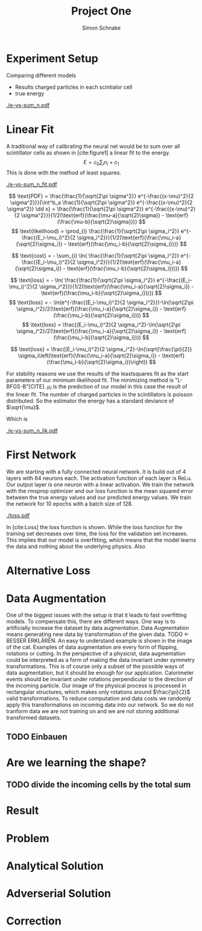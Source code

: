 #+Title: Project One
#+Author: Simon Schnake
#+LATEX_HEADER: \usepackage{physics}
#+LATEX_HEADER: \usepackage{amssymb}
#+OPTIONS: toc:nil

* Planning                                                         :noexport:
** TODO Write likelihood-loss chapter
** TODO Implement hyperparameter optimzing in likelihood-loss.py
** TODO Write adverserial training chapter
** TODO Implement Data Augmentation

* Setup                                                            :noexport:
Here are the needed packages. Also to config matplotlib for latex export
#+BEGIN_SRC ipython :session :results raw drawer :exports none :eval no-export
  import matplotlib as mpl
  import matplotlib.pyplot as plt
  mpl.rcParams['text.usetex'] = True
  mpl.rcParams['text.latex.preamble'] = [r'\usepackage{amsmath}']
  mpl.rcParams['mathtext.fontset'] = 'stix'
  mpl.rcParams['font.family'] = 'STIXGeneral'
  mpl.rcParams['font.size'] = 15
  mpl.rcParams['axes.labelsize'] = 15

  %matplotlib inline
#+END_SRC

* Loading Data                                                     :noexport:
#+BEGIN_SRC ipython :session :results raw drawer :exports none :eval no-export
import h5py
data = h5py.File("../data/electron.h5", 'r')
X_test = data['test']['X']
Y_test = data['test']['Y']
X_train = data['train']['X']
Y_train = data['train']['Y']
#+END_SRC

* Experiment Setup
Comparing different models
- Results charged particles in each scintialor cell
- true energy

#+BEGIN_SRC ipython :session :results raw drawer :exports none :eval no-export
  import numpy as np
  sum_n = np.sum(X_test[:10000], axis=1)
  energies = np.transpose(Y_test[:10000])[0]

  plt.plot(sum_n, energies, 'r.', alpha=0.06)
  plt.ylabel(r'$E_{\text{true}}$ [GeV]')
  plt.xlabel(r'$\sum_i n_i$')
  plt.savefig('e-vs-sum_n.pdf')
#+END_SRC

#+CAPTION: The graph shows the relation between the energies of the incoming particle $E_{\text{true}}$ in GeV and the absolute number of charged particles in all scintillator cells. 10000 points from the data are plotted.
#+NAME: e-vs-sum_n
[[./e-vs-sum_n.pdf]]

* Linear Fit
A traditional way of calibrating the neural net would be to sum over all scintillator cells as shown in [cite:figure1]
a linear fit to the energy.
\[E = c_0\sum_i n_i + c_1\]
This is done with the method of least squares.
#+BEGIN_SRC ipython :session :results raw drawer :exports none :eval no-export
  from scipy.optimize import leastsq
  # function to fit
  fitfunc = lambda c , x: x*c[0]+c[1]
  errfunc = lambda c , x, y: (y - fitfunc(c, x))
  out = leastsq(errfunc, [0.1, 0.0], args=(sum_n, energies), full_output=1)

  c_fit = out[0]
  covar = out[1]

  n = np.arange(0, 255, 0.5)
  plt.plot(sum_n, energies, 'r.', alpha=0.06)
  plt.plot(n, fitfunc(c_fit, n), 'k-')     # Fit

  plt.ylabel(r'$E_{\text{true}}$ [GeV]')
  plt.xlabel(r'$\sum_i n_i$')

  plt.text(1, 9, r'$c_0 =$ '+ '%.2f' % c_fit[0], ha='left')
  plt.text(1, 8.3, r'$c_1 =$ '+ '%.2f' % c_fit[1], ha='left')
  plt.savefig('e-vs-sum_n_fit.pdf')
#+END_SRC

#+CAPTION: The graph is the same as in \cite{e-vs-sum_n}. The black straight is the result of the fit described above.
#+NAME: e-vs-sum_n_fit
[[./e-vs-sum_n_fit.pdf]]



\[
   \text{PDF} = \frac{\frac{1}{\sqrt{2\pi \sigma^2}} e^{-\frac{(x-\mu)^2}{2 \sigma^2}}}{\int^b_a \frac{1}{\sqrt{2\pi \sigma^2}} e^{-\frac{(x-\mu)^2}{2 \sigma^2}} \dd x} = \frac{\frac{1}{\sqrt{2\pi \sigma^2}} e^{-\frac{(x-\mu)^2}{2 \sigma^2}}}{1/2(\text{erf}(\frac{\mu-a}{\sqrt{2}\sigma}) - \text{erf}(\frac{\mu-b}{\sqrt{2}\sigma}))} 
\]
\[
\text{likelihood} = \prod_{i} \frac{\frac{1}{\sqrt{2\pi \sigma_i^2}} e^{-\frac{(E_i-\mu_i)^2}{2 \sigma_i^2}}}{1/2(\text{erf}(\frac{\mu_i-a}{\sqrt{2}\sigma_i}) - \text{erf}(\frac{\mu_i-b}{\sqrt{2}\sigma_i}))}
\]

\[
\text{cost} = - \sum_{i} \ln( \frac{\frac{1}{\sqrt{2\pi \sigma_i^2}} e^{-\frac{(E_i-\mu_i)^2}{2 \sigma_i^2}}}{1/2(\text{erf}(\frac{\mu_i-a}{\sqrt{2}\sigma_i}) - \text{erf}(\frac{\mu_i-b}{\sqrt{2}\sigma_i}))})
\]

\[
\text{loss} = - \ln( \frac{\frac{1}{\sqrt{2\pi \sigma_i^2}} e^{-\frac{(E_i-\mu_i)^2}{2 \sigma_i^2}}}{1/2(\text{erf}(\frac{\mu_i-a}{\sqrt{2}\sigma_i}) - \text{erf}(\frac{\mu_i-b}{\sqrt{2}\sigma_i}))})
\]
\[
\text{loss} = - \ln(e^{-\frac{(E_i-\mu_i)^2}{2 \sigma_i^2}})-\ln(\sqrt{2\pi \sigma_i^2}/2(\text{erf}(\frac{\mu_i-a}{\sqrt{2}\sigma_i}) - \text{erf}(\frac{\mu_i-b}{\sqrt{2}\sigma_i})))
\]
\[
\text{loss} = \frac{(E_i-\mu_i)^2}{2 \sigma_i^2}-\ln(\sqrt{2\pi \sigma_i^2}/2(\text{erf}(\frac{\mu_i-a}{\sqrt{2}\sigma_i}) - \text{erf}(\frac{\mu_i-b}{\sqrt{2}\sigma_i})))
\]

\[
\text{loss} = \frac{(E_i-\mu_i)^2}{2 \sigma_i^2}-\ln(\sqrt{\frac{\pi}{2}} \sigma_i\left(\text{erf}(\frac{\mu_i-a}{\sqrt{2}\sigma_i}) - \text{erf}(\frac{\mu_i-b}{\sqrt{2}\sigma_i})\right))
\]

For stability reasons we use the results of the leastsquares fit as
the start parameters of our minimum likelihood fit.  The minimizing
method is "L-BFGS-B"[CITE]. $\mu_i$ is the prediction of our model in
this case the result of the linear fit.  The number of charged
particles in the scintillators is poisson distributed. So the
estimator the energy has a standard deviance of $\sqrt{\mu}$.

Which is 
#+BEGIN_SRC ipython :session :results raw drawer :exports none :eval no-export
  from scipy.special import erf
  from scipy.stats import norm
  from scipy import optimize

  def likelihood(par):
      epsilon = 0.0000001
      mu = sum_n*par[0]+par[1]
      sigma = np.sqrt(np.abs(mu)) # 2/par[0] 
      elements = norm.pdf(energies, mu, sigma)
      a = np.divide(mu-lower_border, np.sqrt(2)*sigma+epsilon)
      b = np.divide(mu-upper_border, np.sqrt(2)*sigma+epsilon)
      norms = np.abs(erf(a)- erf(b))
      return -np.sum(np.log(np.divide(elements, norms + epsilon)+epsilon))

  lower_border = 0  
  upper_border = 10
  out = optimize.minimize(likelihood, np.array(c_fit), method='L-BFGS-B')
  
  c_like = out['x']

  n = np.arange(0, 240, 0.5)
  plt.plot(sum_n, energies, 'r.', alpha=0.06)
  plt.plot(n, fitfunc(c_like, n), 'k-')     # Fit

  plt.ylabel(r'$E_{\text{true}}$ [GeV]')
  plt.xlabel(r'$\sum_i n_i$')

  plt.text(1, 9, r'$c_0 =$ '+ '%.3f' % c_like[0], ha='left')
  plt.text(1, 8.3, r'$c_1 =$ '+ '%.2f' % c_like[1], ha='left')

  plt.savefig('e-vs-sum_n_lik.pdf')
#+END_SRC

#+CAPTION: The graph is the same as in \cite{e-vs-sum_n}. The black straight is the result of the likelihood fit described above.
#+NAME: e-vs-sum_n_lik
[[./e-vs-sum_n_lik.pdf]] 

* First Network

We are starting with a fully connected neural network. It is build out of 4 layers with 64 neurons each. The activation function of each layer is ReLu.
Our output layer is one neuron with a linear activation. We train the network with the rmsprop optimizer and our loss function is the mean squared error between
the true energy values and our predicted energy values. We train the network for 10 epochs with a batch size of 128.

#+BEGIN_SRC ipython :session :results raw drawer :exports none :eval no-export
  from keras.models import Sequential
  from keras.layers import Dense

  model = Sequential()
  model.add(Dense(128, activation='relu', input_dim=X_train.shape[1]))
  model.add(Dense(128, activation='relu'))
  model.add(Dense(128, activation='relu'))
  model.add(Dense(64, activation='relu'))
  model.add(Dense(64, activation='relu'))
  model.add(Dense(64, activation='relu'))
  model.add(Dense(1, activation='linear'))

  model.compile(optimizer='rmsprop',
                loss='mse')

  loss_hist = np.empty(0)
  val_loss_hist = np.empty(0)
  epoch_arr = np.empty(0)
  hist = h5py.File('history.h5', 'w')
  hist.create_dataset('loss_hist', data=loss_hist)
  hist.create_dataset('val_loss_hist', data=val_loss_hist)
  hist.close()

  model.save('model.h5')
#+END_SRC

#+BEGIN_SRC ipython :session :results raw drawer :exports none :eval no-export
import pickle
history = pickle.load(open('history.p', 'rb'))
epochs = range(len(history['loss']))
fig, ax = plt.subplots()
ax.spines['top'].set_visible(False)
ax.spines['bottom'].set_visible(False)
ax.spines['right'].set_visible(False)
ax.spines['left'].set_visible(False)
plt.tick_params(axis='both', which='both', bottom=False, top=False,
                labelbottom=True, left=True, right=False, labelleft=True)
ax.xaxis.set_major_formatter(plt.FuncFormatter('{:.0f}'.format))
plt.plot(epochs, history['loss'], 'k-')
plt.plot(epochs, history['val_loss'], '-', color='#1f77b4')
plt.text(float(epochs[-1])+0.5, history['loss'][-1], 'training loss', ha='left', va='center', size=15)
plt.text(float(epochs[-1])+0.5, history['val_loss'][-1], 'validation loss', ha='left', va='center', size=15, color='#1f77b4')
plt.xlabel('epochs')
plt.ylabel('loss')
plt.savefig('loss.pdf', bbox_inches = 'tight')
#+END_SRC


#+CAPTION: The Graph shows the evolution of the loss function for the training set and the validation set.
#+NAME: Loss
[[./loss.pdf]]

In [cite:Loss] the loss function is shown. While the loss function for
the training set decreases over time, the loss for the validation set
increases. This implies that our model is overfitting, which means
that the model learns the data and nothing about the underlying
physics. Also 

#+BEGIN_SRC ipython :session :results raw drawer :exports none :eval no-export
  model.load_weights('../source/weights.h5')
  fig, ax = plt.subplots()
  plt.plot(energies, fitfunc(c_like, sum_n) - energies, '.', alpha=0.25, markersize=3, color='#1f77b4')
  #plt.plot(Y_train[:10000], (model.predict(X_train[:10000])-Y_train[:10000]), '.', alpha=0.25, markersize=3, color='#1f77b4')
  plt.plot(Y_test[:10000], (model.predict(X_test[:10000])-Y_test[:10000]), 'k.', alpha=0.25, markersize=3)
  plt.plot(np.arange(11), np.ones(11), 'w-', linewidth=0.5)
  plt.ylim([-5., 5])
  plt.xlim([0.,10])
  plt.ylabel(r'$E_{\text{pred}} - E_{\text{true}}$ [GeV]')
  plt.xlabel(r'$E_{\text{true}}$ [GeV]')

  ax.spines["top"].set_visible(False)
  ax.spines["right"].set_visible(False)  
  ax.spines["left"].set_visible(False)
  ax.spines["bottom"].set_visible(False)  
#+END_SRC

#+BEGIN_SRC ipython :session :results raw drawer :exports none :eval no-export
  from ensure import ensure
  def measure_val(X, Y, n):
      '''
      Calculate mean and std of X following Y
      Y: numpy array with shape (,1)
      X: numpy array with the same shape as X
      n: len of each results (int and lower than len(Y))
      returns: value, mu, sigma
      '''
      ensure(len(Y.shape) == 2 and Y.shape[1] == 1).is_(True)
      ensure(Y.shape == X.shape).is_(True)
      ensure(n).is_an(int)
      ensure(n < len(Y)).is_(True)

      # find the sorted order of Y
      len_by_n = len(Y) - (len(Y) % n)
      perm = Y[:len_by_n, 0].argsort()
      # calculate results
      y = np.mean(np.transpose(Y)[0][perm].reshape(len_by_n/n, n), axis=1)
      mu = np.mean(np.transpose(X)[0][perm].reshape(len_by_n/n, n), axis=1)
      sigma = np.std(np.transpose(X)[0][perm].reshape(len_by_n/n, n), axis=1)
      return y, mu, sigma

  n = 1000
  y_f, mu_f, sigma_f = measure_val(fitfunc(c_like, np.sum(X_test, axis=1)).reshape(len(X_test), 1), Y_test, n)
  y_nn, mu_nn, sigma_nn = measure_val(model.predict(X_test), Y_test, n)
  y_ov, mu_ov, sigma_ov = measure_val(model.predict(X_train), Y_train, n*10)


  fig = plt.figure()
  ax = fig.add_subplot(2,1,1)

  ax.plot(y_f, mu_f - y_f, 'k.')
  ax.plot(y_nn, mu_nn - y_nn, 'r.')
  ax.plot(y_ov, mu_ov - y_ov, '.',color='#1f77b4')
  plt.ylabel(r'$\mu - E_{\text{true}}$ [GeV]')
  ax.xaxis.set_ticks([])
  ax.spines["top"].set_visible(False)
  ax.spines["right"].set_visible(False)
  ax.spines["bottom"].set_visible(False)

  ax = fig.add_subplot(2,1,2)
  ax.plot(y_f, sigma_f/ np.sqrt(y_f), 'k.')
  ax.plot(y_nn, sigma_nn/np.sqrt(y_nn), 'r.')
  ax.plot(y_ov, sigma_ov/np.sqrt(y_ov), '.', color='#1f77b4')
  plt.ylabel(r'$\sigma / \sqrt{E_{\text{true}}}$')
  plt.xlabel(r'$E_{\text{true}}$ [GeV]')
  ax.spines["top"].set_visible(False)
  ax.spines["right"].set_visible(False)
#+END_SRC

** Server Stuff :noexport:
Here we copy stuff to the server and back
#+BEGIN_SRC shell
  scp model.h5 max-wgs:/home/schnakes/neural-net/
  scp max-wgs:/home/schnakes/neural-net/history.p .
  ssh max-wgs 'rm /home/schnakes/neural-net/history.p'
  ssh max-wgs 'rm /home/schnakes/neural-net/model.h5'
#+END_SRC

* Alternative Loss
#+BEGIN_SRC ipython :session :results raw drawer :exports none :eval no-export
  import tensorflow as tf
  def alt_loss(y_true, y_pred):
      epsilon = tf.constant(0.0000001)
      lower_border = tf.constant(0.)
      upper_border = tf.constant(10.)
      mu = y_true
      sigma = tf.sqrt(tf.abs(mu)) # 2/par[0] 
      elements = tf.norm.pdf(energies, mu, sigma)
      elements = tf.distribution.Normal(mu, sigma).prob(y_true)
      a = tf.divide(mu-lower_border, tf.sqrt(2)*sigma+epsilon)
      b = tf.divide(mu-upper_border, tf.sqrt(2)*sigma+epsilon)
      norms = tf.abs(erf(a)- erf(b))
      return -tf.reduce_mean(tf.log(tf.divide(elements, norms + epsilon)+epsilon))
#+END_SRC
* Data Augmentation
One of the biggest issues with the setup is that it
leads to fast overfitting models. To compensate this, there are
different ways. One way is to artificially increase the dataset by
data augmentation. Data Augmentation means generating new data by transformation of the given data.
TODO <- BESSER ERKLÄREN.
An easy to understand example is shown in the image of the cat.  Examples
of data augmentation are every form of flipping, rotations or
cutting. In the perspective of a physicist, data augmentation could be
interpreted as a form of making the data invariant under symmetry
transformations. This is of course only a subset of the possible ways
of data augmentation, but it should be enough for our
application. Calorimeter events should be invariant under rotations
perpendicular to the direction of the incoming particle. Our image of
the physical process is processed in rectangular structures, which
makes only rotations around $\frac{\pi}{2}$ valid transformations.  To
reduce computation and data costs we randomly apply this
transformations on incoming data into our network. So we do not
tranform data we are not training on and we are not storing additional
transformed datasets.

** TODO Einbauen

* Are we learning the shape?
** TODO divide the incoming cells by the total sum

* Result
* Problem
* Analytical Solution
* Adverserial Solution
* Correction

